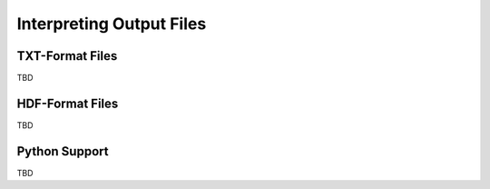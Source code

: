 .. _interpreting-output:

*************************
Interpreting Output Files
*************************

.. _txt-output:

TXT-Format Files
================

TBD

.. _hdf-format:

HDF-Format Files
================

TBD

.. _python-support:

Python Support
==============

TBD
